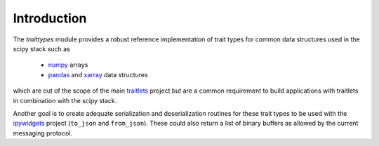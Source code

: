 .. _introduction:

Introduction
============

The `traittypes` module provides a robust reference implementation of trait
types for common data structures used in the scipy stack such as

 - `numpy <https://github.com/numpy/numpy>`_ arrays
 - `pandas <https://github.com/pydata/pandas>`_ and `xarray <https://github.com/pydata/xarray>`_ data structures

which are out of the scope of the main `traitlets <https://github.com/ipython/traitlets>`_
project but are a common requirement to build applications with traitlets in
combination with the scipy stack.

Another goal is to create adequate serialization and deserialization routines
for these trait types to be used with the `ipywidgets <https://github.com/ipython/ipywidgets>`_
project (``to_json`` and ``from_json``). These could also return a list of binary
buffers as allowed by the current messaging protocol.
